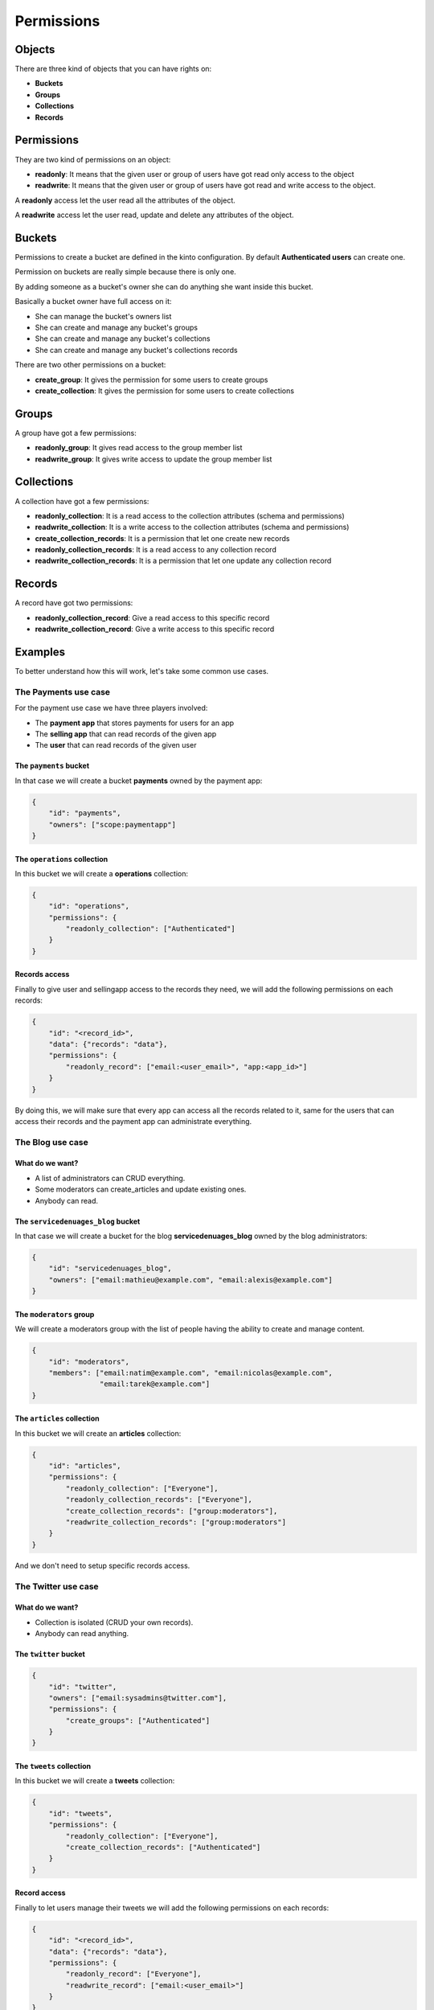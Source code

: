 Permissions
###########

.. _permissions:

Objects
=======

There are three kind of objects that you can have rights on:

- **Buckets**
- **Groups**
- **Collections**
- **Records**


Permissions
===========

They are two kind of permissions on an object:

- **readonly**: It means that the given user or group of users have
  got read only access to the object
- **readwrite**: It means that the given user or group of users have
  got read and write access to the object.

A **readonly** access let the user read all the attributes of the object.

A **readwrite** access let the user read, update and delete any
attributes of the object.


Buckets
=======

Permissions to create a bucket are defined in the kinto configuration.
By default **Authenticated users** can create one.

Permission on buckets are really simple because there is only one.

By adding someone as a bucket's owner she can do anything she want
inside this bucket.

Basically a bucket owner have full access on it:

- She can manage the bucket's owners list
- She can create and manage any bucket's groups
- She can create and manage any bucket's collections
- She can create and manage any bucket's collections records

There are two other permissions on a bucket:

- **create_group**: It gives the permission for some users to create groups
- **create_collection**: It gives the permission for some users to create collections


Groups
======

A group have got a few permissions:

- **readonly_group**: It gives read access to the group member list
- **readwrite_group**: It gives write access to update the group member list


Collections
===========

A collection have got a few permissions:

- **readonly_collection**: It is a read access to the collection
  attributes (schema and permissions)
- **readwrite_collection**: It is a write access to the collection
  attributes (schema and permissions)
- **create_collection_records**: It is a permission that let one create new records
- **readonly_collection_records**: It is a read access to any collection record
- **readwrite_collection_records**: It is a permission that let one update any collection record


Records
=======

A record have got two permissions:

- **readonly_collection_record**: Give a read access to this specific record
- **readwrite_collection_record**: Give a write access to this specific record


Examples
========

To better understand how this will work, let's take some common use cases.


The Payments use case
---------------------

For the payment use case we have three players involved:

- The **payment app** that stores payments for users for an app
- The **selling app** that can read records of the given app
- The **user** that can read records of the given user


The ``payments`` bucket
'''''''''''''''''''''''

In that case we will create a bucket **payments** owned by the payment app:

.. code-block:: json

    {
        "id": "payments",
        "owners": ["scope:paymentapp"]
    }


The ``operations`` collection
'''''''''''''''''''''''''''''

In this bucket we will create a **operations** collection:

.. code-block:: json

    {
        "id": "operations",
        "permissions": {
            "readonly_collection": ["Authenticated"]
        }
    }

Records access
''''''''''''''

Finally to give user and sellingapp access to the records they need,
we will add the following permissions on each records:

.. code-block::

    {
        "id": "<record_id>",
        "data": {"records": "data"},
        "permissions": {
            "readonly_record": ["email:<user_email>", "app:<app_id>"]
        }
    }

By doing this, we will make sure that every app can access all the
records related to it, same for the users that can access their
records and the payment app can administrate everything.


The Blog use case
-----------------

What do we want?
''''''''''''''''

- A list of administrators can CRUD everything.
- Some moderators can create_articles and update existing ones.
- Anybody can read.


The ``servicedenuages_blog`` bucket
''''''''''''''''''''''''''''''''''

In that case we will create a bucket for the blog
**servicedenuages_blog** owned by the blog administrators:

.. code-block:: json

    {
        "id": "servicedenuages_blog",
        "owners": ["email:mathieu@example.com", "email:alexis@example.com"]
    }


The ``moderators`` group
''''''''''''''''''''''''

We will create a moderators group with the list of people having the
ability to create and manage content.

.. code-block:: json

    {
        "id": "moderators",
        "members": ["email:natim@example.com", "email:nicolas@example.com",
                    "email:tarek@example.com"]
    }
   


The ``articles`` collection
'''''''''''''''''''''''''''

In this bucket we will create an **articles** collection:

.. code-block:: json

    {
        "id": "articles",
        "permissions": {
            "readonly_collection": ["Everyone"],
            "readonly_collection_records": ["Everyone"],
            "create_collection_records": ["group:moderators"],
            "readwrite_collection_records": ["group:moderators"]
        }
    }

And we don't need to setup specific records access.


The Twitter use case
--------------------

What do we want?
''''''''''''''''

- Collection is isolated (CRUD your own records).
- Anybody can read anything.


The ``twitter`` bucket
''''''''''''''''''''''

.. code-block:: json

    {
        "id": "twitter",
        "owners": ["email:sysadmins@twitter.com"],
        "permissions": {
            "create_groups": ["Authenticated"]
        }
    }


The ``tweets`` collection
'''''''''''''''''''''''''

In this bucket we will create a **tweets** collection:

.. code-block:: json

    {
        "id": "tweets",
        "permissions": {
            "readonly_collection": ["Everyone"],
            "create_collection_records": ["Authenticated"]
        }
    }


Record access
'''''''''''''

Finally to let users manage their tweets we will add the following
permissions on each records:

.. code-block::

    {
        "id": "<record_id>",
        "data": {"records": "data"},
        "permissions": {
            "readonly_record": ["Everyone"],
            "readwrite_record": ["email:<user_email>"]
        }
    }

If one want to restrict read access to its tweets, he can create a
``<username>:authorized_followers`` group and use it like so:

.. code-block:: json

    {
        "id": "<record_id>",
        "data": {"records": "data"},
        "permissions": {
            "readonly_record": ["group:<username>:authorized_followers"],
            "readwrite_record": ["email:<user_email>"]
        }
    }

With this model it is also possible to setup a shared twitter account
giving ``readwrite_record`` access to a group of users.


The Wiki use case
-----------------

What do we want?
''''''''''''''''

- Authenticated users can CRUD anything.


The ``wiki`` bucket
'''''''''''''''''''

.. code-block:: json

    {
        "id": "wiki",
        "owners": ["email:natim@example.com"]
    }


The ``articles`` collection
'''''''''''''''''''''''''

In this bucket we will create an **articles** collection:

.. code-block:: json

    {
        "id": "articles",
        "permissions": {
            "readonly_collection": ["Everyone"],
            "readonly_collection_records": ["Everyone"],
            "create_collection_records": ["Authenticated"],
            "readwrite_collection_records": ["Authenticated"]
        }
    }

And that's about all.


The Company Wiki use case
-------------------------

What do we want?
''''''''''''''''

- Employee of the company to users can CRUD anything.
- Managers can add employees to the wiki.
- Other people doesn't have access.


The ``companywiki`` bucket
'''''''''''''''''''

.. code-block:: json

    {
        "id": "companywiki",
        "owners": ["email:sysadmin@company.com"]
    }

The ``managers`` group
''''''''''''''''''''''

In this bucket we will create a **managers** group:

.. code-block:: json

    {
        "id": "managers",
        "members": ["email:tarek@company.com"],
        "permissions": {
             "readwrite_group": ["email:cto@company.com"]
        }
    }



The ``employees`` group
'''''''''''''''''''''''

In this bucket we will create an **employees** group:

.. code-block:: json

    {
        "id": "employees",
        "members": ["group:managers", "email:natim@company.com",
                     "email:nicolas@company.com", "email:mathieu@company.com",
                     "email:alexis@company.com"],
        "permissions": {
             "readwrite_group": ["group:managers"]
        }
    }


The ``articles`` collection
'''''''''''''''''''''''''

In this bucket we will create an **articles** collection:

.. code-block:: json

    {
        "id": "articles",
        "permissions": {
            "readonly_collection": ["group:employees"],
            "create_collection_records": ["group:employees"],
            "readwrite_collection_records": ["group:employees"]
        }
    }

And that's about all.
